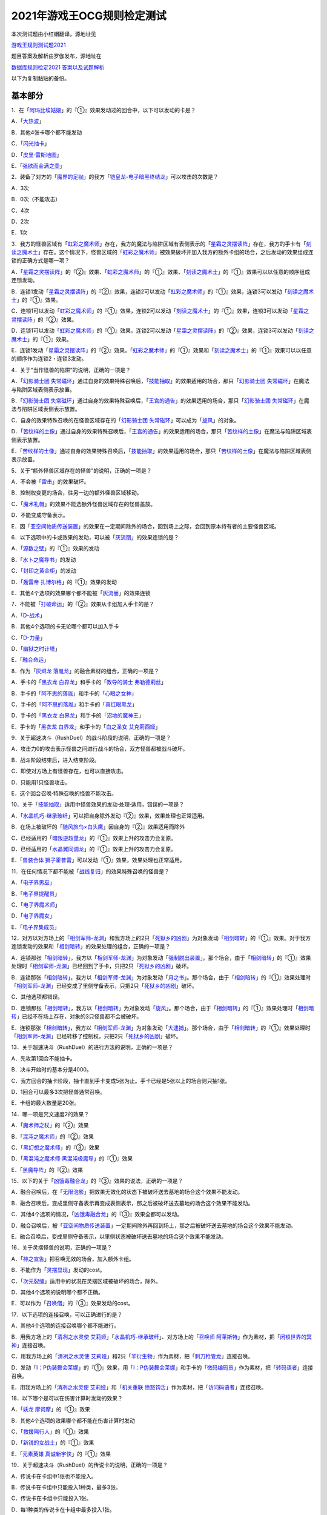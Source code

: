 ============================
2021年游戏王OCG规则检定测试
============================

本次测试题由小红帽翻译，源地址见

| \ `游戏王规则测试题2021 <https://www.bilibili.com/read/cv13875730>`__\

题目答案及解析由罗伽发布，源地址在

| \ `数据库规则检定2021 答案以及试题解析 <https://www.bilibili.com/read/cv14008601>`__\

以下为复制黏贴的备份。

基本部分
===========

1．在「`阿玛比埃姑娘`_」的『①』效果发动过的回合中，以下可以发动的卡是？

A．「`大热波`_」

B．其他4张卡哪个都不能发动

C．「`闪光抽卡`_」

D．「`皮里·雷斯地图`_」

E．「`强欲而金满之壶`_」

2．装备了对方的「`魔界的足枷`_」的我方「`铠皇龙-电子暗黑终结龙`_」可以攻击的次数是？

A．3次

B．0次（不能攻击）

C．4次

D．2次

E．1次

3．我方的怪兽区域有「`虹彩之魔术师`_」存在，我方的魔法与陷阱区域有表侧表示的「`星霜之灵摆读阵`_」存在，我方的手卡有「`刻读之魔术士`_」存在。这个情况下，怪兽区域的「`虹彩之魔术师`_」被效果破坏并加入我方的额外卡组的场合，之后发动的效果组成连锁的正确方式是哪一项？

A．「`星霜之灵摆读阵`_」的『②』效果、「`虹彩之魔术师`_」的『①』效果、「`刻读之魔术士`_」的『①』效果可以以任意的顺序组成连锁发动。

B．连锁1发动「`星霜之灵摆读阵`_」的『②』效果，连锁2可以发动「`虹彩之魔术师`_」的『①』效果，连锁3可以发动「`刻读之魔术士`_」的『①』效果。

C．连锁1可以发动「`虹彩之魔术师`_」的『①』效果，连锁2可以发动「`刻读之魔术士`_」的『①』效果，连锁3可以发动「`星霜之灵摆读阵`_」的『②』效果。

D．连锁1可以发动「`虹彩之魔术师`_」的『①』效果，连锁2可以发动「`星霜之灵摆读阵`_」的『②』效果，连锁3可以发动「`刻读之魔术士`_」的『①』效果。

E．连锁1发动「`星霜之灵摆读阵`_」的『②』效果。「`虹彩之魔术师`_」的『①』效果和「`刻读之魔术士`_」的『①』效果可以以任意的顺序作为连锁2・连锁3发动。

4．关于“当作怪兽的陷阱”的说明，正确的一项是？

A．「`幻影骑士团 失常磁环`_」通过自身的效果特殊召唤后，「`技能抽取`_」的效果适用的场合，那只「`幻影骑士团 失常磁环`_」在魔法与陷阱区域表侧表示放置。

B．「`幻影骑士团 失常磁环`_」通过自身的效果特殊召唤后，「`王宫的通告`_」的效果适用的场合，那只「`幻影骑士团 失常磁环`_」在魔法与陷阱区域表侧表示放置。

C．自身的效果特殊召唤的在怪兽区域存在的「`幻影骑士团 失常磁环`_」可以成为「`旋风`_」的对象。

D．「`苦纹样的土像`_」通过自身的效果特殊召唤后，「`王宫的通告`_」的效果适用的场合，那只「`苦纹样的土像`_」在魔法与陷阱区域表侧表示放置。

E．「`苦纹样的土像`_」通过自身的效果特殊召唤后，「`技能抽取`_」的效果适用的场合，那只「`苦纹样的土像`_」在魔法与陷阱区域表侧表示放置。

5．关于“额外怪兽区域存在的怪兽”的说明，正确的一项是？

A．不会被「`雷击`_」的效果破坏。

B．控制权变更的场合，往另一边的额外怪兽区域移动。

C．「`魔术礼帽`_」的效果不能选额外怪兽区域存在的怪兽盖放。

D．不能变成守备表示。

E．因「`亚空间物质传送装置`_」的效果在一定期间除外的场合，回到场上之际，会回到原本持有者的主要怪兽区域。

6．以下选项中的卡或效果的发动，可以被「`灰流丽`_」的效果连锁的是？

A．「`源数之壁`_」的『①』效果的发动

B．「`水卜之魔导书`_」的发动

C．「`封印之黄金柜`_」的发动

D．「`轰雷帝 扎博尔格`_」的『①』效果的发动

E．其他4个选项的效果哪个都不能被「`灰流丽`_」的效果连锁

7．不能被「`打破命运`_」的『②』效果从卡组加入手卡的是？

A．「`D-战术`_」

B．其他4个选项的卡无论哪个都可以加入手卡

C．「`D-力量`_」

D．「`幽狱之时计塔`_」

E．「`融合命运`_」

8．作为「`灰烬龙 落胤龙`_」的融合素材的组合，正确的一项是？

A．手卡的「`黑衣龙 白界龙`_」和手卡的「`教导的骑士 弗勒德莉丝`_」

B．手卡的「`阿不思的落胤`_」和手卡的「`心眼之女神`_」

C．手卡的「`阿不思的落胤`_」和手卡的「`真红眼黑龙`_」

D．手卡的「`黑衣龙 白界龙`_」和手卡的「`沼地的魔神王`_」

E．手卡的「`黑衣龙 白界龙`_」和手卡的「`白之圣女 艾克莉西娅`_」

9．关于超速决斗（RushDuel）的战斗阶段的说明，正确的一项是？

A．攻击力0的攻击表示怪兽之间进行战斗的场合，双方怪兽都被战斗破坏。

B．战斗阶段结束后，进入结束阶段。

C．即使对方场上有怪兽存在，也可以直接攻击。

D．只能用1只怪兽攻击。

E．这个回合召唤·特殊召唤的怪兽不能攻击。

10．关于「`技能抽取`_」适用中怪兽效果的发动·处理·适用，错误的一项是？

A．「`水晶机巧-继承玻纤`_」可以把自身除外发动『②』效果，效果处理也正常适用。

B．在场上被破坏的「`随风旅鸟×白头鹰`_」因自身的『②』效果适用而除外

C．已经适用的「`暗叛逆超量龙`_」的『①』效果上升的攻击力会复原。

D．已经适用的「`水晶翼同调龙`_」的『①』效果上升的攻击力会复原。

E．「`兽装合体 狮子霍普雷`_」可以发动『①』效果，效果处理也正常适用。

11．在任何情况下都不能被「`战线复归`_」的效果特殊召唤的怪兽是？

A．「`电子界男巫`_」

B．「`电子界提醒员`_」

C．「`电子界魔术师`_」

D．「`电子界魔女`_」

E．「`电子界集成员`_」

12．对方以对方场上的「`相剑军师-龙渊`_」和我方场上的2只「`死狱乡的凶剧`_」为对象发动「`相剑暗转`_」的『①』效果。对于我方连锁发动的效果和「`相剑暗转`_」的效果处理的组合，正确的一项是？

A．连锁那张「`相剑暗转`_」，我方以「`相剑军师-龙渊`_」为对象发动「`强制脱出装置`_」。那个场合，由于「`相剑暗转`_」的『①』效果处理时「`相剑军师-龙渊`_」已经回到了手卡，只把2只「`死狱乡的凶剧`_」破坏。

B．连锁那张「`相剑暗转`_」，我方以「`相剑军师-龙渊`_」为对象发动「`月之书`_」。那个场合，由于「`相剑暗转`_」的『①』效果处理时「`相剑军师-龙渊`_」已经变成了里侧守备表示，只把2只「`死狱乡的凶剧`_」破坏。

C．其他选项都错误。

D．连锁那张「`相剑暗转`_」，我方以「`相剑暗转`_」为对象发动「`旋风`_」。那个场合，由于「`相剑暗转`_」的『①』效果处理时「`相剑暗转`_」已经不在场上存在，对象的3只怪兽都不会被破坏。

E．连锁那张「`相剑暗转`_」，我方以「`相剑军师-龙渊`_」为对象发动「`大逮捕`_」。那个场合，由于「`相剑暗转`_」的『①』效果处理时「`相剑军师-龙渊`_」已经转移了控制权，只把2只「`死狱乡的凶剧`_」破坏。

13．关于超速决斗（RushDuel）的进行方法的说明，正确的一项是？

A．先攻第1回合不能抽卡。

B．决斗开始时的基本分是4000。

C．我方回合的抽卡阶段，抽卡直到手卡变成5张为止。手卡已经是5张以上的场合则只抽1张。

D．1回合可以最多3次把怪兽通常召唤。

E．卡组的最大数量是20张。

14．哪一项是咒文速度2的效果？

A．「`魔术师之杖`_」的『②』效果

B．「`混沌之魔术师`_」的『②』效果

C．「`黑幻想之魔术师`_」的『③』效果

D．「`黑混沌之魔术师·黑混沌极魔导`_」的『①』效果

E．「`黑魔导阵`_」的『②』效果

15．以下的关于「`凶饿毒融合龙`_」的『③』效果的说法，正确的一项是？

A．融合召唤后，在「`无限泡影`_」把效果无效化的状态下被破坏送去墓地的场合这个效果不能发动。

B．融合召唤后，变成里侧守备表示再变成表侧表示，那之后被破坏送去墓地的场合这个效果不能发动。

C．其他4个选项的情况，「`凶饿毒融合龙`_」的『③』效果全都可以发动。

D．融合召唤后，被「`亚空间物质传送装置`_」一定期间除外再回到场上，那之后被破坏送去墓地的场合这个效果不能发动。

E．融合召唤后，变成里侧守备表示，以里侧状态被破坏送去墓地的场合这个效果不能发动。

16．关于灵摆怪兽的说明，正确的一项是？

A．「`神之宣告`_」把召唤无效的场合，加入额外卡组。

B．不能作为「`灵摆显现`_」发动的cost。

C．「`次元裂缝`_」适用中的状况在灵摆区域被破坏的场合，除外。

D．其他4个选项的说明哪个都不正确。

E．可以作为「`召唤僧`_」的『③』效果发动的cost。

17．以下选项的连接召唤，可以正确进行的是？

A．其他4个选项的连接召唤哪个都不能进行。

B．用我方场上的「`清冽之水灵使 艾莉娅`_」「`水晶机巧-继承玻纤`_」、对方场上的「`召唤师 阿莱斯特`_」作为素材，把「`闭锁世界的冥神`_」连接召唤。

C．用我方场上的「`清冽之水灵使 艾莉娅`_」和2只「`羊衍生物`_」作为素材，把「`刺刀枪管龙`_」连接召唤。

D．发动「`I：P伪装舞会莱娜`_」的『①』效果，用「`I：P伪装舞会莱娜`_」和手卡的「`微码编码员`_」作为素材，把「`转码语者`_」连接召唤。

E．用我方场上的「`清冽之水灵使 艾莉娅`_」和「`机关重联 愤怒钩舌`_」作为素材，把「`访问码语者`_」连接召唤。

18．以下哪个是可以在伤害计算时发动的效果？

A．「`妖龙 摩诃摩`_」的『①』效果

B．其他4个选项的效果哪个都不能在伤害计算时发动

C．「`救援隔行人`_」的『①』效果

D．「`新锐的女战士`_」的『①』效果

E．「`元素英雄 真诚新宇侠`_」的『①』效果

19．关于超速决斗（RushDuel）的传说卡的说明，正确的一项是？

A．传说卡在卡组中1张也不能投入。

B．传说卡在卡组中只能投入1种类，最多3张。

C．传说卡在卡组中只能投入1张。

D．每1种类的传说卡在卡组中最多投入1张。

E．使用的传说卡在决斗前必须向对方公开。

20．哪一项是「`升天之黑角笛`_」的效果可以无效的特殊召唤？

A．连锁1发动的「`来自星遗物中的觉醒`_」的效果进行的连接召唤

B．「`命运英雄 毁灭凤凰人`_」的『③』效果在准备阶段进行的特殊召唤

C．2只以上怪兽的灵摆召唤

D．「`救祓少女阿门武装`_」的效果进行的当作超量召唤的特殊召唤

E．「`活死人的呼声`_」的效果进行的特殊召唤

21．关于先攻玩家的第一回合的说明，正确的一项是？

A．可以进行战斗阶段，但是不能进行攻击宣言。

B．最开始要进行抽卡阶段。

C．其他4个说明哪个都不正确。

D．不能从卡组抽卡。

E．准备阶段之后进行主要阶段2。

22．关于副卡组的说明，正确的一项是？

A．主卡组·额外卡组的卡与副卡组的卡必须使用相同的卡套。

B．主卡组·额外卡组的卡与副卡组的卡进行交换的场合，必须宣言要交换的卡。

C．决斗过程中可以确认副卡组的内容。

D．副卡组是0张也可以。

E．交换前后主卡组的数量或额外卡组的数量发生变化也没关系。

23．关于怪兽衍生物的说明，正确的一项是？

A．不能作为「`大星义初始龙`_」特殊召唤的手续使用。

B．可以作为「`马骨的对价`_」发动的cost。

C．「`日全食之书`_」的效果适用的场合表示形式也不会改变。

D．可以作为超量召唤的素材使用。

E．可以作为「`吞食百万的暴食兽`_」特殊召唤的手续使用。

24．可以正确发动的怪兽效果是哪一项？

A．其他4个选项的效果哪个都不能发动。

B．作为『①』效果发动的cost把自身解放，结果被「`大宇宙`_」的效果除外的「`星尘龙`_」的『②』效果。

C．「`废品连接者`_」的『②』效果特殊召唤的「`废品战士`_」的『①』效果。

D．先被连锁2的「`星尘的残光`_」的效果特殊召唤，再被连锁1的「`黑蔷薇龙`_」的效果破坏送去墓地的「`星尘同调士`_」的『②』效果。

E．因「`凤翼的爆风`_」的效果而回到额外卡组的「`星尘战士`_」的『③』效果。

25．关于在卡组·额外卡组中投入的卡的组合，正确的一项是？

A．「`混沌No.39 希望皇 霍普雷`_」「`龙装合体 龙王霍普雷`_」「`兽装合体 狮子霍普雷`_」各3张。

B．其他4个选项哪个都不正确（无法在卡组·额外卡组中全部投入）。

C．「`海`_」「`幻煌之都 帕西菲斯`_」「`潜海奇袭`_」各3张。

D．「`融合`_」「`置换融合`_」「`大融合`_」各3张。

E．「`鹰身女郎三姐妹`_」「`鹰身女郎 电子紧身装束`_」「`鹰身女郎 爪牙碎断`_」各3张。

26．关于超速决斗（RushDuel）的极限召唤的说明，正确的一项是？

A．手卡集齐3只极限怪兽的情况下，可以把它们作为1只怪兽进行极限召唤。

B．我方场上分别召唤了3只极限怪兽的情况下，可以把它们变成极限模式的极限怪兽。

C．极限模式的极限怪兽最多有2次不会被战斗·效果破坏。

D．极限模式的极限怪兽的守备力一定是0。

E．极限模式的极限怪兽在1次的战斗阶段中最多可以进行3次攻击。

27．关于「`流天救世星龙`_」进行同调召唤时的同调素材，错误的选项是？（列举的每只怪兽都没有适用自身以外的效果。）

A．「`救世龙`_」+「`星尘龙`_」+「`高速战士`_」

B．「`集心龙`_」+「`科技属 互换蜻蜓`_」+「`星尘龙`_」

C．「`救世龙`_」+「`流星龙`_」

D．「`救世龙`_」+「`方程式同调士`_」+「`星尘龙`_」

E．「`集心龙`_」+「`星尘龙`_」+「`调和支援士`_」

28．可以在场地区域放置的卡是哪一项？

A．「`卡通世界`_」

B．「`不死世界`_」

C．「`共有精神世界`_」

D．「`电子暗黑世界`_」

E．「`笑容世界`_」

应用部分
===========

29．我方的手卡有4张卡存在，我方场上有自身的『①』效果适用攻击力变成3000的「`沉默魔术师`_」存在。另外，对方场上有「`死狱乡演员·圣墓访问者`_」存在。这个状况下「`死狱乡演员·圣墓访问者`_」发动『①』效果，那个效果处理成功适用于「`沉默魔术师`_」。那之后，我方把盖放的「`沉默魔爆破`_」发动，效果处理让我方把手卡抽到了6张。「`沉默魔术师`_」的攻击力会怎样变化？

A．「`死狱乡演员·圣墓访问者`_」的『①』效果把「`沉默魔术师`_」的攻击力变成0，但是攻击力立刻再计算变成2000。那之后，由于「`沉默魔爆破`_」让手卡变成了6张，攻击力变成3000。

B．「`死狱乡演员·圣墓访问者`_」的『①』效果把「`沉默魔术师`_」的攻击力变成0。那之后，由于「`沉默魔爆破`_」让手卡增加了2张，攻击力变成1000。

C．「`死狱乡演员·圣墓访问者`_」的『①』效果把「`沉默魔术师`_」的攻击力变成0。那之后，由于「`沉默魔爆破`_」让手卡的数量发生变化，攻击力再计算变成3000。

D．「`死狱乡演员·圣墓访问者`_」的『①』效果把「`沉默魔术师`_」的攻击力变成0，但是攻击力立刻再计算变成2000。那之后，由于「`沉默魔爆破`_」让手卡增加了6张，攻击力再上升3000变成5000。

E．「`死狱乡演员·圣墓访问者`_」的『①』效果把「`沉默魔术师`_」的攻击力变成0。那之后，即使「`沉默魔爆破`_」让手卡数量发生变化的场合，「`沉默魔术师`_」的攻击力也仍然是0。

30．我方场上有「`卡通世界`_」存在的状况，我方在连锁1发动了「`卡通鹰身女郎`_」的『①』效果。对方连锁2以「`卡通世界`_」为对象发动了「`旋风`_」。我方再连锁3以墓地的「`真红眼卡通龙`_」为对象发动了「`战线复归`_」。连锁3的处理把「`真红眼卡通龙`_」特殊召唤，连锁2的处理把「`卡通世界`_」破坏的场合，关于连锁1的「`卡通鹰身女郎`_」的效果处理，以下说法正确的是？

A．即使「`卡通鹰身女郎`_」的『①』效果处理时「`卡通世界`_」不在场上存在的场合，『这张卡从手卡特殊召唤』处理也会正常适用。另外，这个处理的时点我方场上有其他的卡通怪兽存在，因此『选对方场上1张魔法·陷阱卡破坏』处理也正常适用。

B．由于「`卡通鹰身女郎`_」的『①』效果处理时「`卡通世界`_」不在场上存在，『这张卡从手卡特殊召唤』处理不适用。但是，这个处理的时点我方场上有其他的卡通怪兽存在，因此『选对方场上1张魔法·陷阱卡破坏』处理正常适用。

C．由于「`卡通鹰身女郎`_」的『①』效果处理时「`卡通世界`_」不在场上存在，『这张卡从手卡特殊召唤』处理不适用。另外，这个效果发动的时点「`真红眼卡通龙`_」还不在我方场上存在，因此『选对方场上1张魔法·陷阱卡破坏』处理也不适用。

D．即使「`卡通鹰身女郎`_」的『①』效果处理时「`卡通世界`_」不在场上存在的场合，『这张卡从手卡特殊召唤』处理也会正常适用。但是，这个效果发动的时点「`真红眼卡通龙`_」还不在我方场上存在，因此『选对方场上1张魔法·陷阱卡破坏』处理不适用。

E．其他选项都是错误的。

31．以下关于怪兽的特殊召唤的说法中，正确的一项是？

A．我方的「`王神鸟 斯摩夫`_」的连接召唤被对方的「`神之宣告`_」无效。这个回合，我方不能发动「`随风旅鸟×知更鸟`_」的效果。

B．我方的「`一对一`_」发动时，对方连锁发动「`虚无空间`_」。结果「`一对一`_」的效果处理不适用。这个回合，我方不能发动「`随风旅鸟×知更鸟`_」的效果。

C．我方的「`一对一`_」的效果被对方的「`灰流丽`_」的效果无效。这个回合，我方不能发动「`随风旅鸟×知更鸟`_」的效果。

D．其他选项都是错误的。

E．以「`随风旅鸟×雪猫头鹰`_」为对象的我方的「`死者苏生`_」的发动被对方的「`神之宣告`_」无效。这个回合，我方不能发动「`随风旅鸟×知更鸟`_」的效果。

32．以下关于“卡片的除外”和“被除外的卡”的说法中，正确的一项是？

A．以我方场上的里侧守备表示的怪兽为对象，发动「`彼岸的恶鬼 法尔法雷洛`_」的『③』效果。那只怪兽表侧表示除外，结束阶段里侧守备表示回到场上。

B．对方的「`毁灭咒文-死亡终极咒`_」把我方场上的「`暴走召唤师 阿莱斯特`_」里侧守备表示除外。以这个为契机，我方可以发动「`暴走召唤师 阿莱斯特`_」的『③』效果。

C．作为「`来自异次元的埋葬`_」的对象，可以选择里侧表示除外的怪兽。那个场合，取对象之际需要把那只怪兽给对方观看并确认它是怪兽。

D．与怪兽衍生物进行战斗的「`吞食百万的暴食兽`_」不能发动『③』效果。

E．作为「`极星天 古尔薇格`_」『①』效果的处理除外的卡，不能选我方场上的怪兽衍生物。

33．对方场上有「`命运英雄 毁灭凤凰人`_」和「`补给部队`_」存在，我方场上有「`废铁龙`_」和「`补给部队`_」存在。另外，我方墓地没有怪兽存在。对方回合，对方发动「`命运英雄 毁灭凤凰人`_」的『②』效果，效果处理把「`命运英雄 毁灭凤凰人`_」和「`废铁龙`_」破坏。效果处理后，以上提到的卡的效果尽可能发动的情况下，组成连锁的正确方式是哪一项？

A．首先，对方在连锁1发动「`补给部队`_」的效果。那之后，我方在连锁2发动我方的「`补给部队`_」的效果。再那之后，对方可以在连锁3发动「`命运英雄 毁灭凤凰人`_」的『③』效果。由于我方墓地没有同调怪兽以外的「`废铁`_」怪兽存在，「`废铁龙`_」的『②』效果不发动。

B．首先，对方可以在连锁1·连锁2按照喜欢的顺序把「`补给部队`_」的效果和「`命运英雄 毁灭凤凰人`_」的『③』效果组成连锁发动。那之后，我方在连锁3发动「`补给部队`_」的效果。由于我方墓地没有同调怪兽以外的「`废铁`_」怪兽存在，「`废铁龙`_」的『②』效果不发动。

C．首先，对方在连锁1发动「`补给部队`_」的效果。那之后，对方可以在连锁2发动「`命运英雄 毁灭凤凰人`_」的『③』效果。再那之后，我方在连锁3·连锁4按照喜欢的顺序把「`废铁龙`_」的『②』效果和「`补给部队`_」的效果组成连锁发动。

D．首先，对方可以在连锁1·连锁2按照喜欢的顺序把「`补给部队`_」的效果和「`命运英雄 毁灭凤凰人`_」的『③』效果组成连锁发动。那之后，我方在连锁3·连锁4按照喜欢的顺序把「`废铁龙`_」的『②』效果和「`补给部队`_」的效果组成连锁发动。

E．首先，对方在连锁1发动「`补给部队`_」的效果。那之后，我方在连锁2·连锁3按照喜欢的顺序把「`废铁龙`_」的『②』效果和我方的「`补给部队`_」的效果组成连锁发动。再那之后，对方可以在连锁4发动「`命运英雄 毁灭凤凰人`_」的『③』效果。

34．以下关于「`转生炎兽 猎鹰`_」的『②』效果的说法中，正确的一项是？

A．可以以连接怪兽「`转生炎兽 炽热多头狮`_」为对象发动「`转生炎兽 猎鹰`_」的『②』效果。那个场合，效果处理让「`转生炎兽 炽热多头狮`_」回到额外卡组，正常进行把「`转生炎兽 猎鹰`_」特殊召唤的处理。

B．不能以我方场上的原本持有者是对方的「`转生炎兽 狐獴`_」为对象发动「`转生炎兽 猎鹰`_」的『②』效果。

C．可以以我方场上的原本持有者是对方的「`转生炎兽 狐獴`_」为对象发动「`转生炎兽 猎鹰`_」的『②』效果。那个场合，效果处理让「`转生炎兽 狐獴`_」回到对方手卡，不进行把「`转生炎兽 猎鹰`_」特殊召唤的处理。

D．由于「`转生炎兽 炽热多头狮`_」是连接怪兽，不能以「`转生炎兽 炽热多头狮`_」为对象发动「`转生炎兽 猎鹰`_」的『②』效果。

E．可以以连接怪兽「`转生炎兽 炽热多头狮`_」为对象发动「`转生炎兽 猎鹰`_」的『②』效果。那个场合，效果处理让「`转生炎兽 炽热多头狮`_」回到额外卡组，不进行把「`转生炎兽 猎鹰`_」特殊召唤的处理。

35．对方在自身的主要阶段召唤了「`深海歌后`_」。那次召唤成功时，对方打算发动那只「`深海歌后`_」的效果，我方打算发动手卡的「`增殖的G`_」的效果。关于这些效果决定是否发动的顺序，正确的一项是？

A．我方先决定是否发动「`增殖的G`_」的效果。那之后，对方再决定是否发动「`深海歌后`_」的效果。不能以其他顺序来发动这些效果。

B．对方先决定是否发动「`深海歌后`_」的效果。那之后，我方再决定是否发动「`增殖的G`_」的效果。不能以其他顺序来发动这些效果。

C．我方先决定是否发动「`增殖的G`_」的效果。如果我方不发动「`增殖的G`_」的效果，对方可以在连锁1发动「`深海歌后`_」的效果。那之后，优先权转移给我方，我方可以在连锁2发动「`增殖的G`_」的效果。

D．对方先决定是否发动「`深海歌后`_」的效果。如果对方不发动「`深海歌后`_」的效果，我方可以在连锁1发动「`增殖的G`_」的效果。那之后，优先权转移给对方，对方可以在连锁2发动「`深海歌后`_」的效果。

E．对方先决定是否发动「`深海歌后`_」的效果。对方不发动「`深海歌后`_」的效果，我方也不发动「`增殖的G`_」的效果的话，那之后优先权转移给对方，对方可以在连锁1发动「`深海歌后`_」的效果。

36．「`碑像天使-亚兹卢恩死月弓碑`_」的『①』『②』『③』效果中，丢弃怪兽卡来发动的「`召唤兽 梅尔卡巴`_」效果可以把哪些效果的发动无效？

A．无论哪个效果，都不能被丢弃怪兽卡发动的「`召唤兽 梅尔卡巴`_」的效果所对应

B．『②』和『③』

C．只有『①』

D．只有『③』

E．只有『②』

37．以下关于「`铁兽战线 姬特`_」的『①』效果的说法中，正确的一项是？

A．其他选项都是错误的。

B．「`铁兽战线 姬特`_」的『①』效果发动时，连锁发动「`召命之神弓-阿波罗萨`_」的『③』效果。结果「`铁兽战线 姬特`_」的『①』效果的发动被无效。这种情况下『这个回合，自己不是兽族·兽战士族·鸟兽族怪兽不能作为连接素材』也会适用。

C．「`铁兽战线 姬特`_」的『①』效果发动时，连锁发动「`突破技能`_」的『①』效果。结果「`铁兽战线 姬特`_」的效果被无效，『①』的处理不适用。这种情况下『这个回合，自己不是兽族·兽战士族·鸟兽族怪兽不能作为连接素材』也会适用。

D．「`铁兽战线 姬特`_」的『①』效果发动时，连锁发动「`神圣煌炎`_」。结果「`铁兽战线 姬特`_」发动的『①』效果被无效。这种情况下『这个回合，自己不是兽族·兽战士族·鸟兽族怪兽不能作为连接素材』也会适用。

E．「`铁兽战线 姬特`_」的『①』效果处理时「`异热同心武器-天马双翼剑`_」的『④』效果适用。结果「`铁兽战线 姬特`_」发动的『①』效果被无效。这种情况下『这个回合，自己不是兽族·兽战士族·鸟兽族怪兽不能作为连接素材』也会适用。

38．我方场上有装备了「`脆刃之剑`_」的「`权威者·许珀里翁`_」（天使族·攻击力4100）和「`天空的圣域`_」存在。这只「`权威者·许珀里翁`_」向对方玩家进行直接攻击的场合，发生的战斗伤害是多少？

A．我方受到4100伤害，对方也受到4100伤害。

B．我方受到4100伤害，对方受到合计8200伤害。

C．我方不会受到伤害，对方也不会受到伤害

D．我方不会受到伤害，对方受到4100伤害

E．我方不会受到伤害，对方受到合计8200伤害。

39．以我方墓地的「`魔轰神 安德剌斯`_」和对方场上的「`魔轰神 利威坦`_」为对象发动了「`弑逆的魔轰神`_」的『①』效果。对方连锁发动「`D.D.乌鸦`_」的效果，效果处理把作为「`弑逆的魔轰神`_」对象的墓地的「`魔轰神 安德剌斯`_」除外。这个场合，对于「`弑逆的魔轰神`_」的『①』效果的处理的说法，正确的一项是？

A．「`弑逆的魔轰神`_」的『①』效果处理选我方的1张手卡丢弃，处理完毕。

B．其他选项都是错误的。

C．「`弑逆的魔轰神`_」的『①』效果不会进行任何处理。

D．「`弑逆的魔轰神`_」的『①』效果处理时，选1张手卡丢弃，不会把「`魔轰神 安德剌斯`_」特殊召唤，仍然把对象的场上的卡破坏。

E．「`弑逆的魔轰神`_」的『①』效果处理时，选1张手卡丢弃，把除外的「`魔轰神 安德剌斯`_」特殊召唤，把对象的场上的卡破坏。

40．以下关于「`尸界的班西`_」的『①』效果和「`不死世界`_」的说法中，正确的一项是？

A．场地区域有「`不死世界`_」，场上有「`尸界的班西`_」存在的状况，我方发动了「`黑蔷薇龙`_」的『①』效果。那个场合，效果处理把「`尸界的班西`_」破坏，但「`不死世界`_」不会被破坏。

B．场地区域有「`不死世界`_」，场上有「`尸界的班西`_」存在的状况，「`不死世界`_」不会被效果破坏。因此，双方都不能发动「`黑蔷薇龙`_」的『①』效果。

C．场上有「`尸界的班西`_」存在的状况，对方发动了场地区域盖放的「`不死世界`_」。由于「`尸界的班西`_」的『①』效果适用，我方不能对应这次「`不死世界`_」的发动来发动「`魔法干扰阵`_」。

D．场上有「`尸界的班西`_」存在的状况，对方发动了场地区域盖放的「`不死世界`_」。我方可以对应这次「`不死世界`_」的发动来发动「`魔法干扰阵`_」，由于「`尸界的班西`_」的『①』效果适用，不能把「`不死世界`_」的发动无效并破坏。

E．场地区域有「`不死世界`_」，场上有「`尸界的班西`_」存在的状况，我方发动了「`黑蔷薇龙`_」的『①』效果。那个场合，效果处理把「`尸界的班西`_」和「`不死世界`_」破坏。

41．以下关于超量召唤和超量素材的说法中，正确的一项是？

A．用场上的「`地灵神 格兰索尔`_」为素材把怪兽超量召唤。这个场合，「`地灵神 格兰索尔`_」的『②』效果不适用，下次的我方回合的战斗阶段不会被跳过。

B．对方在连锁1发动「`救祓少女·埃莉丝`_」的『②』效果，效果处理把「`救祓少女·米迦埃莉丝`_」当作超量召唤进行特殊召唤。我方可以发动「`神之警告`_」把这次「`救祓少女·米迦埃莉丝`_」的特殊召唤无效。

C．以持有2个超量素材的超量怪兽为对象发动「`电子龙·无限`_」的『②』效果。效果处理会将对象的怪兽以及持有的2个超量素材全部变成「`电子龙·无限`_」的超量素材。

D．在持有「`星光栗子球`_」作为超量素材的「`No.39 希望皇 霍普`_」的上面，把「`混沌No.39 希望皇 霍普雷`_」重叠进行超量召唤。「`星光栗子球`_」的『②』效果会让「`混沌No.39 希望皇 霍普雷`_」得到『●』效果。

E．对方场上有持有超量素材的「`神龙骑士 闪耀`_」存在，那只「`神龙骑士 闪耀`_」已经适用了自身的『①』效果。可以以这只「`神龙骑士 闪耀`_」为对象发动「`超量叠光延迟`_」，但是不能取除「`神龙骑士 闪耀`_」的超量素材。

42．以下选项的卡或效果的发动，不能被「`屋敷童`_」的效果连锁的是？

A．对方墓地没有龙族怪兽存在的情况下，对方的「`真红眼暗钢龙`_」的『②』效果的发动。

B．我方或者对方墓地有卡存在，对方场上没有任何怪兽存在的情况下进行的「`黄金乡的盗墓者`_」的卡的发动。

C．没有取墓地的怪兽为对象的对方的「`沉眠于星遗物的深层`_」的卡的发动。

D．伤害步骤结束时对方的「`闪刀姬-零衣`_」的『②』效果的发动。

E．对方在主要阶段进行的「`鹰身先知`_」的『③』效果的发动。

43．以下关于相同阶段·步骤发动的效果的说法，正确的一项是？

A．我方·对方的准备阶段，双方场上有「`半龙女仆·龙女管家`_」存在，双方各自把『①』效果发动的场合，那些效果组成连锁发动。

B．我方·对方的战斗阶段开始时，双方场上有「`半龙女仆·客厅龙女`_」存在，双方各自把『②』效果发动的场合，那些效果组成连锁发动。

C．其他选项都是错误的。

D．我方·对方的战斗阶段结束时，双方场上有「`半龙女仆·天风龙女`_」存在，双方各自把『③』效果发动的场合，那些效果组成连锁发动。

E．我方·对方的结束阶段，双方墓地有这个回合送去墓地的「`灰烬龙 落胤龙`_」存在，双方各自把『③』效果发动的场合，那些效果组成连锁发动。

44．以下关于「`北极天熊出发`_」的『②』效果的说法，正确的一项是？

A．除外的「`北极天熊出发`_」因「`常世离`_」的效果回到墓地的场合，那个回合中那张墓地的「`北极天熊出发`_」的『②』效果不能适用。

B．「`北极天熊五倍线充能`_」的『①』『●自己场上2只「`北极天熊`_」怪兽解放，把持有和那个等级差相同等级的1只「`北极天熊`_」怪兽从额外卡组无视召唤条件特殊召唤』效果处理时，可以把「`北极天熊出发`_」除外来作为1只任意等级的怪兽的代替。

C．适用了「`禁忌的圣枪`_」的效果的「`北极天熊-勾陈一`_」把『②』效果发动之际，墓地的「`北极天熊出发`_」的『②』效果不能适用。

D．对方把对方墓地的「`北极天熊出发`_」的『②』效果适用过的回合，我方不能适用我方墓地的「`北极天熊出发`_」的『②』效果。

E．即使手卡仅剩1张「`北极天熊-小白熊`_」的情况下，也可以把墓地的「`北极天熊出发`_」除外来发动「`北极天熊-小白熊`_」的『①』效果。

45．对方场上有用等级7以上的怪兽为素材连接召唤的「`混沌之战士 混沌战士`_」存在，『①』效果已经适用。关于这个状况下发动的「`混沌之战士 混沌战士`_」的『②』效果的说明，正确的一项是？

A．我方可以对应对方的「`混沌之战士 混沌战士`_」的『②』效果的发动来发动「`天罚`_」。但是，「`混沌之战士 混沌战士`_」的『②』效果的发动不会被无效，「`混沌之战士 混沌战士`_」也不会被破坏。

B．我方不能对应对方的「`混沌之战士 混沌战士`_」的『②』效果的发动来发动「`天罚`_」。

C．我方可以对应对方的「`混沌之战士 混沌战士`_」的『②』效果的发动来发动「`天罚`_」。那个场合，「`混沌之战士 混沌战士`_」的『②』效果的发动被无效，「`混沌之战士 混沌战士`_」被破坏。

D．我方可以对应对方的「`混沌之战士 混沌战士`_」的『②』效果的发动来发动「`天罚`_」。那个场合，「`混沌之战士 混沌战士`_」的『②』效果的发动不会被无效，但是「`混沌之战士 混沌战士`_」会被破坏。

E．我方可以对应对方的「`混沌之战士 混沌战士`_」的『②』效果的发动来发动「`天罚`_」。那个场合，「`混沌之战士 混沌战士`_」的『②』效果的发动被无效，但是「`混沌之战士 混沌战士`_」不会被破坏。

46．以下选项中，正确的一项是？

A．「`千查万别`_」适用中的状况，可以发动「`影依融合`_」，用我方场上表侧表示的「`影依兽`_」（魔法师族）作为融合素材把「`神影依·米德拉什`_」（魔法师族）融合召唤。

B．我方的「`王宫的敕命`_」适用中的状况，即使用那张「`王宫的敕命`_」作为cost来发动「`魔法花盆`_」的场合，「`魔法花盆`_」的效果也仍然会被无效化。

C．「`技能抽取`_」适用中的状况，把「`塞拉之虫惑魔`_」连接召唤的场合，「`塞拉之虫惑魔`_」的效果会被无效化。

D．「`大宇宙`_」和「`王宫的铁壁`_」的效果都适用的情况下，「`大宇宙`_」的效果优先，送去墓地的卡会被除外。

E．「`慧眼之魔术师`_」的灵摆效果处理时，「`魔封的芳香`_」的效果适用的场合，从卡组把「`慧眼之魔术师`_」以外的1只「`魔术师`_」灵摆怪兽在自己的灵摆区域放置的处理不适用。

47．以下关于「`遭受妨碍的坏兽安眠`_」的『①』效果的说法，正确的一项是？

A．场上的怪兽只有融合召唤的「`黄金狂 黄金国巫妖`_」和上级召唤的「`黄金卿 黄金国巫妖`_」的状况，可以发动「`遭受妨碍的坏兽安眠`_」。那个场合，「`遭受妨碍的坏兽安眠`_」处理时把「`黄金卿 黄金国巫妖`_」破坏。但是，由于没能把全部的怪兽破坏，不进行『从卡组把卡名不同的「`坏兽`_」怪兽在自己·对方的场上各1只攻击表示特殊召唤』处理。

B．由于「`黄金狂 黄金国巫妖`_」的『②』效果让自身不会被效果破坏，因此场上的怪兽只有「`黄金狂 黄金国巫妖`_」的状况，不能发动「`遭受妨碍的坏兽安眠`_」。

C．场上的怪兽只有自身的『①』效果特殊召唤的「`黄金乡的盗墓者`_」的状况，可以发动「`遭受妨碍的坏兽安眠`_」。那个场合，「`遭受妨碍的坏兽安眠`_」处理时把「`黄金乡的盗墓者`_」破坏。但是由于没有把怪兽卡破坏，不进行『从卡组把卡名不同的「`坏兽`_」怪兽在自己·对方的场上各1只攻击表示特殊召唤』处理。

D．场上的怪兽只有「`黄金狂 黄金国巫妖`_」的状况，可以发动「`遭受妨碍的坏兽安眠`_」。那个场合，「`遭受妨碍的坏兽安眠`_」处理时「`黄金狂 黄金国巫妖`_」因自身的『②』效果而不被破坏。但那个场合也会进行『从卡组把卡名不同的「`坏兽`_」怪兽在自己·对方的场上各1只攻击表示特殊召唤』处理。

E．场上的怪兽只有「`黄金狂 黄金国巫妖`_」的状况，可以发动「`遭受妨碍的坏兽安眠`_」。那个场合，「`遭受妨碍的坏兽安眠`_」处理时「`黄金狂 黄金国巫妖`_」因自身的『②』效果而不被破坏。由于1只怪兽也没有破坏，不进行『从卡组把卡名不同的「`坏兽`_」怪兽在自己·对方的场上各1只攻击表示特殊召唤』处理。

48．场上有用3只怪兽为素材连接召唤的原本攻击力2400的「`召命之神弓-阿波罗萨`_」存在。那只「`召命之神弓-阿波罗萨`_」发动了1次『③』效果，攻击力下降800变成了1600。那之后，那只「`召命之神弓-阿波罗萨`_」适用了「`禁忌的一滴`_」的效果的场合，这个回合中以及下个回合「`召命之神弓-阿波罗萨`_」的攻击力会怎样变化？

A．这个回合中攻击力变成0，下个回合攻击力变成800。

B．这个回合中攻击力变成800，下个回合攻击力变成0。

C．这个回合中攻击力变成1200，下个回合攻击力变成2400。

D．这个回合中攻击力变成0，下个回合攻击力仍然是0。

E．这个回合中攻击力变成800，下个回合攻击力变成1600。

49．对方连锁1发动「`铁兽战线 凶鸟之施莱格`_」的『①』效果，我方连锁2发动「`邪恶★双子克星 麻烦·桑妮`_」的『①』效果。连锁2的处理把「`邪恶★双子 姬丝基勒`_」和「`邪恶★双子 璃拉`_」特殊召唤，连锁1的处理把「`邪恶★双子 璃拉`_」除外。以下关于这组连锁中特殊召唤的「`邪恶★双子 姬丝基勒`_」「`邪恶★双子 璃拉`_」各自的『①』效果的说法，正确的一项是？

A．「`邪恶★双子 姬丝基勒`_」的效果可以发动，「`邪恶★双子 璃拉`_」的效果不能发动。

B．「`邪恶★双子 璃拉`_」的效果可以发动，「`邪恶★双子 姬丝基勒`_」的效果不能发动。

C．「`邪恶★双子 姬丝基勒`_」「`邪恶★双子 璃拉`_」两个的效果都可以发动。两个效果都发动的场合，以任意的顺序组成连锁发动。

D．「`邪恶★双子 姬丝基勒`_」「`邪恶★双子 璃拉`_」之中，只能发动其中任意一个的效果。发动哪个的效果都可以。

E．「`邪恶★双子 姬丝基勒`_」「`邪恶★双子 璃拉`_」无论哪个的效果都不能发动。

50．以下选项中，关于我方的「`阿拉弥赛亚之仪`_」的发动或效果被无效的回合的说明，正确的一项是？

A．「`阿拉弥赛亚之仪`_」的『①』效果处理时「`失乐之霹雳`_」的『②』效果适用。结果，发动的「`阿拉弥赛亚之仪`_」的『①』效果被无效。这个情况下，本回合中我方可以把特殊召唤的怪兽以外的场上的怪兽的效果发动。并且，再发动另一张「`阿拉弥赛亚之仪`_」也是可以的。

B．「`阿拉弥赛亚之仪`_」发动时连锁发动「`神之宣告`_」。结果，「`阿拉弥赛亚之仪`_」的发动被无效并破坏。这个情况下，本回合中我方可以把特殊召唤的怪兽以外的场上的怪兽的效果发动。并且，再发动另一张「`阿拉弥赛亚之仪`_」也是可以的。

C．「`阿拉弥赛亚之仪`_」发动时连锁发动「`No.38 希望魁龙 银河巨神`_」的『①』效果。结果，发动的「`阿拉弥赛亚之仪`_」的『①』效果被无效，变成了「`No.38 希望魁龙 银河巨神`_」的超量素材。这个情况下，本回合中我方可以把特殊召唤的怪兽以外的场上的怪兽的效果发动。并且，再发动另一张「`阿拉弥赛亚之仪`_」也是可以的。

D．「`阿拉弥赛亚之仪`_」发动时连锁发动「`虚无空间`_」。结果，把「`勇者衍生物`_」特殊召唤的处理不适用。这个情况下，本回合中我方可以把特殊召唤的怪兽以外的场上的怪兽的效果发动。并且，再发动另一张「`阿拉弥赛亚之仪`_」也是可以的。

E．「`阿拉弥赛亚之仪`_」发动时连锁发动「`DDD 咒血王 赛弗里德`_」的『①』效果。结果，场上的「`阿拉弥赛亚之仪`_」的效果被无效，效果处理不适用。这个情况下，本回合中我方可以把特殊召唤的怪兽以外的场上的怪兽的效果发动。并且，再发动另一张「`阿拉弥赛亚之仪`_」也是可以的。

答案
=======

1~5 CBBDC

6~10 EEDBC

11~15 DACBC

16~20 BDCCA

21~25 BDCCE

26~30 ADBEA

31~35 DDEEB

36~40 EAEAA

41~45 ACCEE

46~50 CEBEB

.. _`救世龙`: https://ygocdb.com/?search=救世龙
.. _`No.38 希望魁龙 银河巨神`: https://ygocdb.com/?search=No.38+希望魁龙+银河巨神
.. _`黑蔷薇龙`: https://ygocdb.com/?search=黑蔷薇龙
.. _`随风旅鸟×知更鸟`: https://ygocdb.com/?search=随风旅鸟×知更鸟
.. _`方程式同调士`: https://ygocdb.com/?search=方程式同调士
.. _`暗叛逆超量龙`: https://ygocdb.com/?search=暗叛逆超量龙
.. _`铠皇龙-电子暗黑终结龙`: https://ygocdb.com/?search=铠皇龙-电子暗黑终结龙
.. _`微码编码员`: https://ygocdb.com/?search=微码编码员
.. _`刻读之魔术士`: https://ygocdb.com/?search=刻读之魔术士
.. _`置换融合`: https://ygocdb.com/?search=置换融合
.. _`补给部队`: https://ygocdb.com/?search=补给部队
.. _`来自异次元的埋葬`: https://ygocdb.com/?search=来自异次元的埋葬
.. _`无限泡影`: https://ygocdb.com/?search=无限泡影
.. _`共有精神世界`: https://ygocdb.com/?search=共有精神世界
.. _`虚无空间`: https://ygocdb.com/?search=虚无空间
.. _`命运英雄 毁灭凤凰人`: https://ygocdb.com/?search=命运英雄+毁灭凤凰人
.. _`强欲而金满之壶`: https://ygocdb.com/?search=强欲而金满之壶
.. _`天空的圣域`: https://ygocdb.com/?search=天空的圣域
.. _`阿不思的落胤`: https://ygocdb.com/?search=阿不思的落胤
.. _`幻煌之都 帕西菲斯`: https://ygocdb.com/?search=幻煌之都+帕西菲斯
.. _`召唤僧`: https://ygocdb.com/?search=召唤僧
.. _`集心龙`: https://ygocdb.com/?search=集心龙
.. _`黄金卿 黄金国巫妖`: https://ygocdb.com/?search=黄金卿+黄金国巫妖
.. _`魔界的足枷`: https://ygocdb.com/?search=魔界的足枷
.. _`大融合`: https://ygocdb.com/?search=大融合
.. _`王宫的通告`: https://ygocdb.com/?search=王宫的通告
.. _`王神鸟 斯摩夫`: https://ygocdb.com/?search=王神鸟+斯摩夫
.. _`一对一`: https://ygocdb.com/?search=一对一
.. _`魔轰神 安德剌斯`: https://ygocdb.com/?search=魔轰神+安德剌斯
.. _`邪恶★双子 璃拉`: https://ygocdb.com/?search=邪恶★双子+璃拉
.. _`神之宣告`: https://ygocdb.com/?search=神之宣告
.. _`月之书`: https://ygocdb.com/?search=月之书
.. _`鹰身女郎 爪牙碎断`: https://ygocdb.com/?search=鹰身女郎+爪牙碎断
.. _`北极天熊-小白熊`: https://ygocdb.com/?search=北极天熊-小白熊
.. _`半龙女仆·天风龙女`: https://ygocdb.com/?search=半龙女仆·天风龙女
.. _`刺刀枪管龙`: https://ygocdb.com/?search=刺刀枪管龙
.. _`相剑暗转`: https://ygocdb.com/?search=相剑暗转
.. _`失乐之霹雳`: https://ygocdb.com/?search=失乐之霹雳
.. _`闪光抽卡`: https://ygocdb.com/?search=闪光抽卡
.. _`灰流丽`: https://ygocdb.com/?search=灰流丽
.. _`源数之壁`: https://ygocdb.com/?search=源数之壁
.. _`深海歌后`: https://ygocdb.com/?search=深海歌后
.. _`黑混沌之魔术师·黑混沌极魔导`: https://ygocdb.com/?search=黑混沌之魔术师·黑混沌极魔导
.. _`半龙女仆·客厅龙女`: https://ygocdb.com/?search=半龙女仆·客厅龙女
.. _`电子界魔术师`: https://ygocdb.com/?search=电子界魔术师
.. _`水卜之魔导书`: https://ygocdb.com/?search=水卜之魔导书
.. _`卡通世界`: https://ygocdb.com/?search=卡通世界
.. _`神影依·米德拉什`: https://ygocdb.com/?search=神影依·米德拉什
.. _`北极天熊出发`: https://ygocdb.com/?search=北极天熊出发
.. _`黑魔导阵`: https://ygocdb.com/?search=黑魔导阵
.. _`日全食之书`: https://ygocdb.com/?search=日全食之书
.. _`轰雷帝 扎博尔格`: https://ygocdb.com/?search=轰雷帝+扎博尔格
.. _`废铁`: https://ygocdb.com/?search=废铁
.. _`封印之黄金柜`: https://ygocdb.com/?search=封印之黄金柜
.. _`混沌No.39 希望皇 霍普雷`: https://ygocdb.com/?search=混沌No.39+希望皇+霍普雷
.. _`塞拉之虫惑魔`: https://ygocdb.com/?search=塞拉之虫惑魔
.. _`星霜之灵摆读阵`: https://ygocdb.com/?search=星霜之灵摆读阵
.. _`彼岸的恶鬼 法尔法雷洛`: https://ygocdb.com/?search=彼岸的恶鬼+法尔法雷洛
.. _`废品战士`: https://ygocdb.com/?search=废品战士
.. _`星光栗子球`: https://ygocdb.com/?search=星光栗子球
.. _`幻影骑士团 失常磁环`: https://ygocdb.com/?search=幻影骑士团+失常磁环
.. _`苦纹样的土像`: https://ygocdb.com/?search=苦纹样的土像
.. _`魔术师`: https://ygocdb.com/?search=魔术师
.. _`心眼之女神`: https://ygocdb.com/?search=心眼之女神
.. _`尸界的班西`: https://ygocdb.com/?search=尸界的班西
.. _`打破命运`: https://ygocdb.com/?search=打破命运
.. _`新锐的女战士`: https://ygocdb.com/?search=新锐的女战士
.. _`妖龙 摩诃摩`: https://ygocdb.com/?search=妖龙+摩诃摩
.. _`混沌之魔术师`: https://ygocdb.com/?search=混沌之魔术师
.. _`坏兽`: https://ygocdb.com/?search=坏兽
.. _`电子界集成员`: https://ygocdb.com/?search=电子界集成员
.. _`亚空间物质传送装置`: https://ygocdb.com/?search=亚空间物质传送装置
.. _`真红眼黑龙`: https://ygocdb.com/?search=真红眼黑龙
.. _`半龙女仆·龙女管家`: https://ygocdb.com/?search=半龙女仆·龙女管家
.. _`异热同心武器-天马双翼剑`: https://ygocdb.com/?search=异热同心武器-天马双翼剑
.. _`闪刀姬-零衣`: https://ygocdb.com/?search=闪刀姬-零衣
.. _`魔术师之杖`: https://ygocdb.com/?search=魔术师之杖
.. _`阿玛比埃姑娘`: https://ygocdb.com/?search=阿玛比埃姑娘
.. _`神龙骑士 闪耀`: https://ygocdb.com/?search=神龙骑士+闪耀
.. _`救祓少女·埃莉丝`: https://ygocdb.com/?search=救祓少女·埃莉丝
.. _`天罚`: https://ygocdb.com/?search=天罚
.. _`地灵神 格兰索尔`: https://ygocdb.com/?search=地灵神+格兰索尔
.. _`科技属 互换蜻蜓`: https://ygocdb.com/?search=科技属+互换蜻蜓
.. _`增殖的G`: https://ygocdb.com/?search=增殖的G
.. _`随风旅鸟×白头鹰`: https://ygocdb.com/?search=随风旅鸟×白头鹰
.. _`王宫的敕命`: https://ygocdb.com/?search=王宫的敕命
.. _`邪恶★双子克星 麻烦·桑妮`: https://ygocdb.com/?search=邪恶★双子克星+麻烦·桑妮
.. _`救祓少女阿门武装`: https://ygocdb.com/?search=救祓少女阿门武装
.. _`凤翼的爆风`: https://ygocdb.com/?search=凤翼的爆风
.. _`龙装合体 龙王霍普雷`: https://ygocdb.com/?search=龙装合体+龙王霍普雷
.. _`魔术礼帽`: https://ygocdb.com/?search=魔术礼帽
.. _`沉默魔术师`: https://ygocdb.com/?search=沉默魔术师
.. _`转码语者`: https://ygocdb.com/?search=转码语者
.. _`相剑军师-龙渊`: https://ygocdb.com/?search=相剑军师-龙渊
.. _`魔法干扰阵`: https://ygocdb.com/?search=魔法干扰阵
.. _`救祓少女·米迦埃莉丝`: https://ygocdb.com/?search=救祓少女·米迦埃莉丝
.. _`魔轰神 利威坦`: https://ygocdb.com/?search=魔轰神+利威坦
.. _`禁忌的一滴`: https://ygocdb.com/?search=禁忌的一滴
.. _`水晶机巧-继承玻纤`: https://ygocdb.com/?search=水晶机巧-继承玻纤
.. _`沉默魔爆破`: https://ygocdb.com/?search=沉默魔爆破
.. _`常世离`: https://ygocdb.com/?search=常世离
.. _`转生炎兽 猎鹰`: https://ygocdb.com/?search=转生炎兽+猎鹰
.. _`雷击`: https://ygocdb.com/?search=雷击
.. _`星尘同调士`: https://ygocdb.com/?search=星尘同调士
.. _`闭锁世界的冥神`: https://ygocdb.com/?search=闭锁世界的冥神
.. _`访问码语者`: https://ygocdb.com/?search=访问码语者
.. _`禁忌的圣枪`: https://ygocdb.com/?search=禁忌的圣枪
.. _`融合`: https://ygocdb.com/?search=融合
.. _`星尘的残光`: https://ygocdb.com/?search=星尘的残光
.. _`灰烬龙 落胤龙`: https://ygocdb.com/?search=灰烬龙+落胤龙
.. _`大宇宙`: https://ygocdb.com/?search=大宇宙
.. _`马骨的对价`: https://ygocdb.com/?search=马骨的对价
.. _`突破技能`: https://ygocdb.com/?search=突破技能
.. _`召命之神弓-阿波罗萨`: https://ygocdb.com/?search=召命之神弓-阿波罗萨
.. _`随风旅鸟×雪猫头鹰`: https://ygocdb.com/?search=随风旅鸟×雪猫头鹰
.. _`水晶翼同调龙`: https://ygocdb.com/?search=水晶翼同调龙
.. _`D-力量`: https://ygocdb.com/?search=D-力量
.. _`D.D.乌鸦`: https://ygocdb.com/?search=D.D.乌鸦
.. _`大星义初始龙`: https://ygocdb.com/?search=大星义初始龙
.. _`海`: https://ygocdb.com/?search=海
.. _`毁灭咒文-死亡终极咒`: https://ygocdb.com/?search=毁灭咒文-死亡终极咒
.. _`脆刃之剑`: https://ygocdb.com/?search=脆刃之剑
.. _`教导的骑士 弗勒德莉丝`: https://ygocdb.com/?search=教导的骑士+弗勒德莉丝
.. _`沉眠于星遗物的深层`: https://ygocdb.com/?search=沉眠于星遗物的深层
.. _`羊衍生物`: https://ygocdb.com/?search=羊衍生物
.. _`电子暗黑世界`: https://ygocdb.com/?search=电子暗黑世界
.. _`权威者·许珀里翁`: https://ygocdb.com/?search=权威者·许珀里翁
.. _`真红眼卡通龙`: https://ygocdb.com/?search=真红眼卡通龙
.. _`邪恶★双子 姬丝基勒`: https://ygocdb.com/?search=邪恶★双子+姬丝基勒
.. _`王宫的铁壁`: https://ygocdb.com/?search=王宫的铁壁
.. _`强制脱出装置`: https://ygocdb.com/?search=强制脱出装置
.. _`死狱乡的凶剧`: https://ygocdb.com/?search=死狱乡的凶剧
.. _`鹰身女郎三姐妹`: https://ygocdb.com/?search=鹰身女郎三姐妹
.. _`转生炎兽 狐獴`: https://ygocdb.com/?search=转生炎兽+狐獴
.. _`废品连接者`: https://ygocdb.com/?search=废品连接者
.. _`阿拉弥赛亚之仪`: https://ygocdb.com/?search=阿拉弥赛亚之仪
.. _`电子界提醒员`: https://ygocdb.com/?search=电子界提醒员
.. _`废铁龙`: https://ygocdb.com/?search=废铁龙
.. _`弑逆的魔轰神`: https://ygocdb.com/?search=弑逆的魔轰神
.. _`北极天熊`: https://ygocdb.com/?search=北极天熊
.. _`电子界男巫`: https://ygocdb.com/?search=电子界男巫
.. _`救援隔行人`: https://ygocdb.com/?search=救援隔行人
.. _`黑幻想之魔术师`: https://ygocdb.com/?search=黑幻想之魔术师
.. _`卡通鹰身女郎`: https://ygocdb.com/?search=卡通鹰身女郎
.. _`超量叠光延迟`: https://ygocdb.com/?search=超量叠光延迟
.. _`鹰身先知`: https://ygocdb.com/?search=鹰身先知
.. _`不死世界`: https://ygocdb.com/?search=不死世界
.. _`召唤兽 梅尔卡巴`: https://ygocdb.com/?search=召唤兽+梅尔卡巴
.. _`潜海奇袭`: https://ygocdb.com/?search=潜海奇袭
.. _`技能抽取`: https://ygocdb.com/?search=技能抽取
.. _`屋敷童`: https://ygocdb.com/?search=屋敷童
.. _`战线复归`: https://ygocdb.com/?search=战线复归
.. _`召唤师 阿莱斯特`: https://ygocdb.com/?search=召唤师+阿莱斯特
.. _`沼地的魔神王`: https://ygocdb.com/?search=沼地的魔神王
.. _`铁兽战线 凶鸟之施莱格`: https://ygocdb.com/?search=铁兽战线+凶鸟之施莱格
.. _`I：P伪装舞会莱娜`: https://ygocdb.com/?search=I：P伪装舞会莱娜
.. _`神之警告`: https://ygocdb.com/?search=神之警告
.. _`DDD 咒血王 赛弗里德`: https://ygocdb.com/?search=DDD+咒血王+赛弗里德
.. _`No.39 希望皇 霍普`: https://ygocdb.com/?search=No.39+希望皇+霍普
.. _`次元裂缝`: https://ygocdb.com/?search=次元裂缝
.. _`调和支援士`: https://ygocdb.com/?search=调和支援士
.. _`死者苏生`: https://ygocdb.com/?search=死者苏生
.. _`机关重联 愤怒钩舌`: https://ygocdb.com/?search=机关重联+愤怒钩舌
.. _`笑容世界`: https://ygocdb.com/?search=笑容世界
.. _`鹰身女郎 电子紧身装束`: https://ygocdb.com/?search=鹰身女郎+电子紧身装束
.. _`来自星遗物中的觉醒`: https://ygocdb.com/?search=来自星遗物中的觉醒
.. _`遭受妨碍的坏兽安眠`: https://ygocdb.com/?search=遭受妨碍的坏兽安眠
.. _`极星天 古尔薇格`: https://ygocdb.com/?search=极星天+古尔薇格
.. _`转生炎兽 炽热多头狮`: https://ygocdb.com/?search=转生炎兽+炽热多头狮
.. _`升天之黑角笛`: https://ygocdb.com/?search=升天之黑角笛
.. _`清冽之水灵使 艾莉娅`: https://ygocdb.com/?search=清冽之水灵使+艾莉娅
.. _`元素英雄 真诚新宇侠`: https://ygocdb.com/?search=元素英雄+真诚新宇侠
.. _`千查万别`: https://ygocdb.com/?search=千查万别
.. _`魔法花盆`: https://ygocdb.com/?search=魔法花盆
.. _`铁兽战线 姬特`: https://ygocdb.com/?search=铁兽战线+姬特
.. _`魔封的芳香`: https://ygocdb.com/?search=魔封的芳香
.. _`D-战术`: https://ygocdb.com/?search=D-战术
.. _`流天救世星龙`: https://ygocdb.com/?search=流天救世星龙
.. _`星尘龙`: https://ygocdb.com/?search=星尘龙
.. _`电子龙·无限`: https://ygocdb.com/?search=电子龙·无限
.. _`北极天熊-勾陈一`: https://ygocdb.com/?search=北极天熊-勾陈一
.. _`星尘战士`: https://ygocdb.com/?search=星尘战士
.. _`黑衣龙 白界龙`: https://ygocdb.com/?search=黑衣龙+白界龙
.. _`死狱乡演员·圣墓访问者`: https://ygocdb.com/?search=死狱乡演员·圣墓访问者
.. _`混沌之战士 混沌战士`: https://ygocdb.com/?search=混沌之战士+混沌战士
.. _`皮里·雷斯地图`: https://ygocdb.com/?search=皮里·雷斯地图
.. _`幽狱之时计塔`: https://ygocdb.com/?search=幽狱之时计塔
.. _`吞食百万的暴食兽`: https://ygocdb.com/?search=吞食百万的暴食兽
.. _`真红眼暗钢龙`: https://ygocdb.com/?search=真红眼暗钢龙
.. _`碑像天使-亚兹卢恩死月弓碑`: https://ygocdb.com/?search=碑像天使-亚兹卢恩死月弓碑
.. _`虹彩之魔术师`: https://ygocdb.com/?search=虹彩之魔术师
.. _`神圣煌炎`: https://ygocdb.com/?search=神圣煌炎
.. _`黄金乡的盗墓者`: https://ygocdb.com/?search=黄金乡的盗墓者
.. _`高速战士`: https://ygocdb.com/?search=高速战士
.. _`兽装合体 狮子霍普雷`: https://ygocdb.com/?search=兽装合体+狮子霍普雷
.. _`影依融合`: https://ygocdb.com/?search=影依融合
.. _`大热波`: https://ygocdb.com/?search=大热波
.. _`凶饿毒融合龙`: https://ygocdb.com/?search=凶饿毒融合龙
.. _`电子界魔女`: https://ygocdb.com/?search=电子界魔女
.. _`影依兽`: https://ygocdb.com/?search=影依兽
.. _`北极天熊五倍线充能`: https://ygocdb.com/?search=北极天熊五倍线充能
.. _`黄金狂 黄金国巫妖`: https://ygocdb.com/?search=黄金狂+黄金国巫妖
.. _`暴走召唤师 阿莱斯特`: https://ygocdb.com/?search=暴走召唤师+阿莱斯特
.. _`旋风`: https://ygocdb.com/?search=旋风
.. _`活死人的呼声`: https://ygocdb.com/?search=活死人的呼声
.. _`慧眼之魔术师`: https://ygocdb.com/?search=慧眼之魔术师
.. _`大逮捕`: https://ygocdb.com/?search=大逮捕
.. _`白之圣女 艾克莉西娅`: https://ygocdb.com/?search=白之圣女+艾克莉西娅
.. _`融合命运`: https://ygocdb.com/?search=融合命运
.. _`流星龙`: https://ygocdb.com/?search=流星龙
.. _`灵摆显现`: https://ygocdb.com/?search=灵摆显现
.. _`勇者衍生物`: https://ygocdb.com/?search=勇者衍生物
